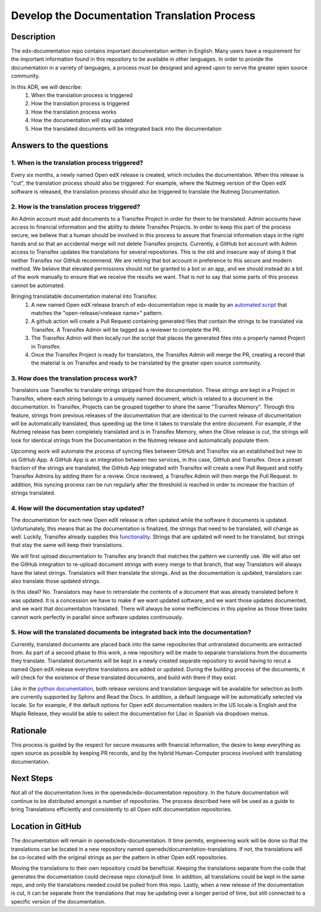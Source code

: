 #############################################
Develop the Documentation Translation Process
#############################################


***********
Description
***********

The edx-documentation repo contains important documentation written in English.
Many users have a requirement for the important information found in this
repository to be available in other languages. In order to provide the
documentation in a variety of languages, a process must be designed and agreed
upon to serve the greater open source community.

In this ADR, we will describe:
 #. When the translation process is triggered
 #. How the translation process is triggered
 #. How the translation process works
 #. How the documentation will stay updated
 #. How the translated documents will be integrated back into the documentation


************************
Answers to the questions
************************

1. When is the translation process triggered?
=============================================

Every six months, a newly named Open edX release is created, which includes the
documentation. When this release is "cut", the translation process should also
be triggered. For example, where the Nutmeg version of the Open edX software is
released, the translation process should also be triggered to translate the
Nutmeg Documentation.

2. How is the translation process triggered?
=============================================

An Admin account must add documents to a Transifex Project in order for them to
be translated. Admin accounts have access to financial information and the
ability to delete Transifex Projects. In order to keep this part of the process
secure, we believe that a human should be involved in this process to assure
that financial information stays in the right hands and so that an accidental
merge will not delete Transifex projects. Currently, a GitHub bot account with
Admin access to Transifex updates the translations for several repositories.
This is the old and insecure way of doing it that neither Transifex nor GitHub
recommend. We are retiring that bot account in preference to this secure and
modern method. We believe that elevated permissions should not be granted to a
bot or an app, and we should instead do a bit of the work manually to ensure
that we receive the results we want. That is not to say that some parts of this
process cannot be automated.

Bringing translatable documentation material into Transifex:
 #. A new named Open edX release branch of edx-documentation repo is made by an
    `automated script`_ that matches the "open-release/<release name>" pattern.
 #. A github action will create a Pull Request containing generated files that
    contain the strings to be translated via Transifex. A Transifex Admin will
    be tagged as a reviewer to complete the PR.
 #. The Transifex Admin will then locally run the script that places the
    generated files into a properly named Project in Transifex.
 #. Once the Transifex Project is ready for translators, the Transifex Admin
    will merge the PR, creating a record that the material is on Transifex and
    ready to be translated by the greater open source community.

.. _automated script: https://openedx.atlassian.net/wiki/spaces/COMM/pages/19662426/Process+to+Create+an+Open+edX+Release#Making-the-release-branches

3. How does the translation process work?
=============================================

Translators use Transifex to translate strings stripped from the documentation.
These strings are kept in a Project in Transifex, where each string belongs to
a uniquely named document, which is related to a document in the documentation.
In Transifex, Projects can be grouped together to share the same "Transifex
Memory". Through this feature, strings from previous releases of the
documentation that are identical to the current release of documentation will
be automatically translated, thus speeding up the time it takes to translate
the entire document. For example, if the Nutmeg release has been completely
translated and is in Transifex Memory, when the Olive release is cut, the
strings will look for identical strings from the Documentation in the Nutmeg
release and automatically populate them.

Upcoming work will automate the process of syncing files between GitHub and
Transifex via an established but new to us GitHub App. A GitHub App is an
integration between two services, in this case, GitHub and Transifex. Once a
preset fraction of the strings are translated, the GitHub App integrated with
Transifex will create a new Pull Request and notify Transifex Admins by adding
them for a review. Once reviewed, a Transifex Admin will then merge the Pull
Request. In addition, this syncing process can be run regularly after the
threshold is reached in order to increase the fraction of strings translated.

4. How will the documentation stay updated?
===========================================

The documentation for each new Open edX release is often updated while the
software it documents is updated. Unfortunately, this means that as the
documentation is finalized, the strings that need to be translated, will change
as well. Luckily, Transifex already supplies this `functionality`_. Strings
that are updated will need to be translated, but strings that stay the same
will keep their translations.

We will first upload documentation to Transifex any branch that matches the
pattern we currently use. We will also set the GitHub integration to re-upload
document strings with every merge to that branch, that way Translators will
always have the latest strings. Translators will then translate the strings.
And as the documentation is updated, translators can also translate those
updated strings.

Is this ideal? No. Translators may have to retranslate the contents of a
document that was already translated before it was updated. It is a concession
we have to make if we want updated software, and we want those updates
documented, and we want that documentation translated. There will always be
some inefficiencies in this pipeline as those three tasks cannot work perfectly
in parallel since software updates continuously.

.. _functionality: https://docs.transifex.com/projects/updating-content/

5. How will the translated documents be integrated back into the documentation?
===============================================================================

Currently, translated documents are placed back into the same repositories that
untranslated documents are extracted from. As part of a second phase to this
work, a new repository will be made to separate translations from the documents
they translate. Translated documents will be kept in a newly created separate
repository to avoid having to recut a named Open edX release everytime
translations are added or updated. During the building process of the
documents, it will check for the existence of these translated documents, and
build with them if they exist.

Like in the `python documentation`_, both release versions and translation
language will be available for selection as both are currently supported by
Sphinx and Read the Docs. In addition, a default language will be automatically
selected via locale. So for example, if the default options for Open edX
documentation readers in the US locale is English and the Maple Release, they
would be able to select the documentation for Lilac in Spanish via dropdown
menus.

.. _python documentation: https://docs.python.org/3/


*********
Rationale
*********

This process is guided by the respect for secure measures with financial
information, the desire to keep everything as open source as possible by
keeping PR records, and by the hybrid Human-Computer process involved with
translating documentation.


**********
Next Steps
**********

Not all of the documentation lives in the openedx/edx-documentation repository.
In the future documentation will continue to be distributed amongst a number of
repositories. The process described here will be used as a guide to bring
Translations efficiently and consistently to all Open edX documentation
repositories.


******************
Location in GitHub
******************

The documentation will remain in openedx/edx-documentation. It time permits,
engineering work will be done so that the translations can be located in a new
repository named openedx/documentation-translations. If not, the translations
will be co-located with the original strings as per the pattern in other Open
edX repositories.

Moving the translations to their own repository could be beneficial. Keeping
the translations separate from the code that generates the documentation could
decrease repo clone/pull time. In addition, all translations could be kept in
the same repo, and only the translations needed could be pulled from this repo.
Lastly, when a new release of the documentation is cut, it can be separate from
the translations that may be updating over a longer period of time, but still
connected to a specific version of the documentation.
